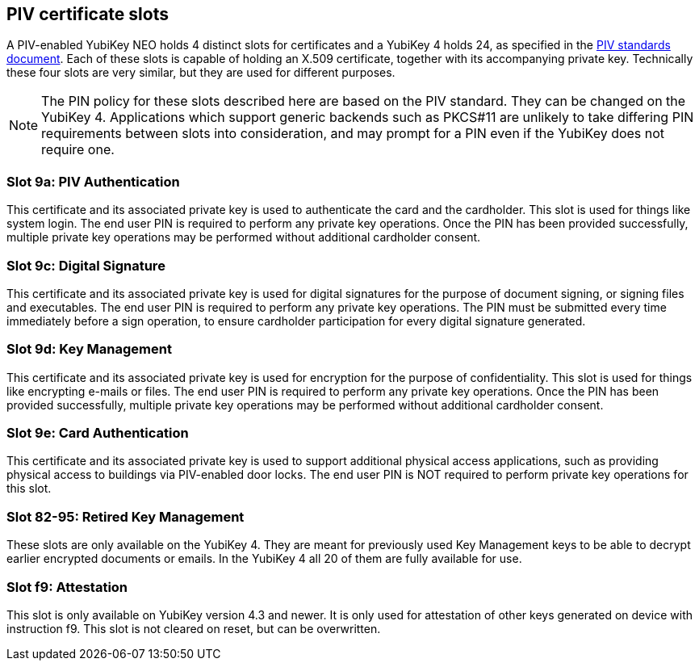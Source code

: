 == PIV certificate slots
A PIV-enabled YubiKey NEO holds 4 distinct slots for certificates and a
YubiKey 4 holds 24, as specified in the
link:https://csrc.nist.gov/Projects/PIV/PIV-Standards-and-Supporting-Documentation[
PIV standards document]. Each of these slots is capable of holding an X.509
certificate, together with its accompanying private key. Technically these four
slots are very similar, but they are used for different purposes.

[NOTE]
The PIN policy for these slots described here are based on the PIV standard.
They can be changed on the YubiKey 4. Applications which support generic
backends such as PKCS#11 are unlikely to take differing PIN requirements
between slots into consideration, and may prompt for a PIN even if the YubiKey
does not require one.

=== Slot 9a: PIV Authentication
This certificate and its associated private key is used to authenticate the
card and the cardholder. This slot is used for things like system login. The
end user PIN is required to perform any private key operations. Once the PIN
has been provided successfully, multiple private key operations may be
performed without additional cardholder consent.

=== Slot 9c: Digital Signature
This certificate and its associated private key is used for digital signatures
for the purpose of document signing, or signing files and executables. The end
user PIN is required to perform any private key operations. The PIN must be
submitted every time immediately before a sign operation, to ensure cardholder
participation for every digital signature generated.

=== Slot 9d: Key Management
This certificate and its associated private key is used for encryption for the
purpose of confidentiality. This slot is used for things like encrypting
e-mails or files. The end user PIN is required to perform any private key
operations. Once the PIN has been provided successfully, multiple private key
operations may be performed without additional cardholder consent.

=== Slot 9e: Card Authentication
This certificate and its associated private key is used to support additional
physical access applications, such as providing physical access to buildings
via PIV-enabled door locks. The end user PIN is NOT required to perform private
key operations for this slot.

=== Slot 82-95: Retired Key Management
These slots are only available on the YubiKey 4. They are meant for previously
used Key Management keys to be able to decrypt earlier encrypted documents or
emails. In the YubiKey 4 all 20 of them are fully available for use.

=== Slot f9: Attestation
This slot is only available on YubiKey version 4.3 and newer. It is only used
for attestation of other keys generated on device with instruction f9. This slot
is not cleared on reset, but can be overwritten.
